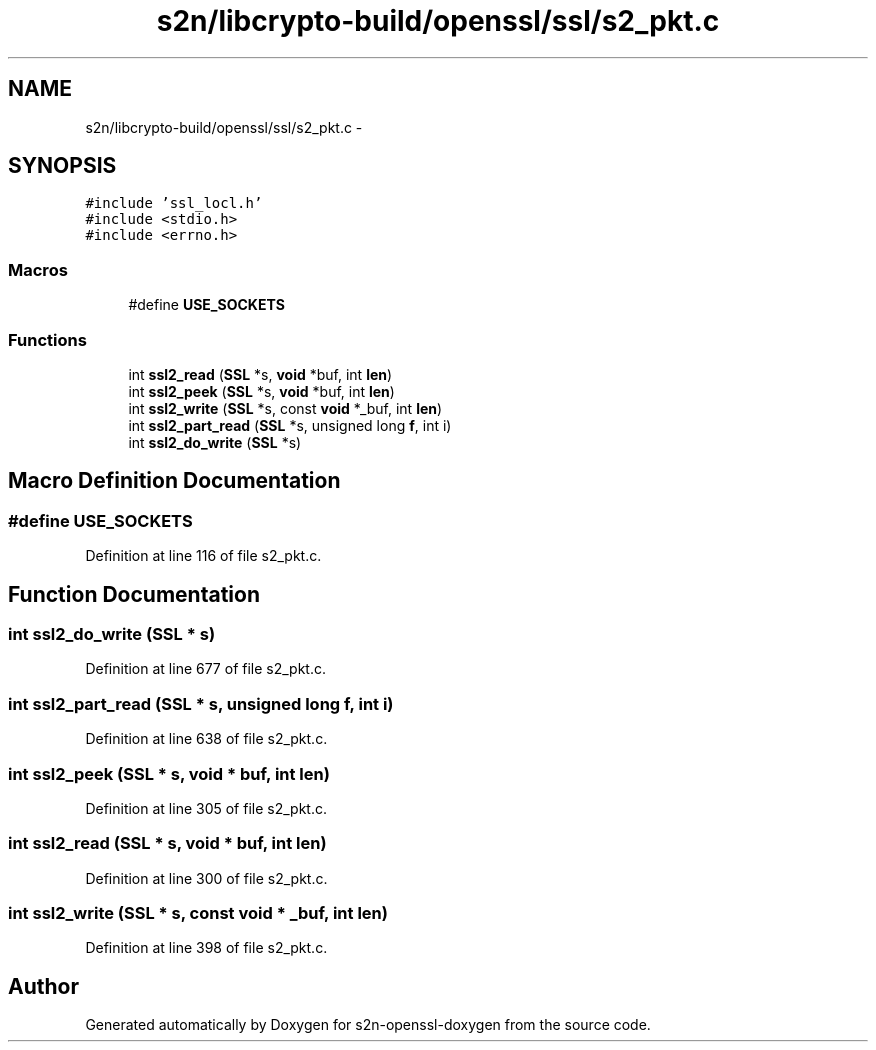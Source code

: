 .TH "s2n/libcrypto-build/openssl/ssl/s2_pkt.c" 3 "Thu Jun 30 2016" "s2n-openssl-doxygen" \" -*- nroff -*-
.ad l
.nh
.SH NAME
s2n/libcrypto-build/openssl/ssl/s2_pkt.c \- 
.SH SYNOPSIS
.br
.PP
\fC#include 'ssl_locl\&.h'\fP
.br
\fC#include <stdio\&.h>\fP
.br
\fC#include <errno\&.h>\fP
.br

.SS "Macros"

.in +1c
.ti -1c
.RI "#define \fBUSE_SOCKETS\fP"
.br
.in -1c
.SS "Functions"

.in +1c
.ti -1c
.RI "int \fBssl2_read\fP (\fBSSL\fP *s, \fBvoid\fP *buf, int \fBlen\fP)"
.br
.ti -1c
.RI "int \fBssl2_peek\fP (\fBSSL\fP *s, \fBvoid\fP *buf, int \fBlen\fP)"
.br
.ti -1c
.RI "int \fBssl2_write\fP (\fBSSL\fP *s, const \fBvoid\fP *_buf, int \fBlen\fP)"
.br
.ti -1c
.RI "int \fBssl2_part_read\fP (\fBSSL\fP *s, unsigned long \fBf\fP, int i)"
.br
.ti -1c
.RI "int \fBssl2_do_write\fP (\fBSSL\fP *s)"
.br
.in -1c
.SH "Macro Definition Documentation"
.PP 
.SS "#define USE_SOCKETS"

.PP
Definition at line 116 of file s2_pkt\&.c\&.
.SH "Function Documentation"
.PP 
.SS "int ssl2_do_write (\fBSSL\fP * s)"

.PP
Definition at line 677 of file s2_pkt\&.c\&.
.SS "int ssl2_part_read (\fBSSL\fP * s, unsigned long f, int i)"

.PP
Definition at line 638 of file s2_pkt\&.c\&.
.SS "int ssl2_peek (\fBSSL\fP * s, \fBvoid\fP * buf, int len)"

.PP
Definition at line 305 of file s2_pkt\&.c\&.
.SS "int ssl2_read (\fBSSL\fP * s, \fBvoid\fP * buf, int len)"

.PP
Definition at line 300 of file s2_pkt\&.c\&.
.SS "int ssl2_write (\fBSSL\fP * s, const \fBvoid\fP * _buf, int len)"

.PP
Definition at line 398 of file s2_pkt\&.c\&.
.SH "Author"
.PP 
Generated automatically by Doxygen for s2n-openssl-doxygen from the source code\&.
